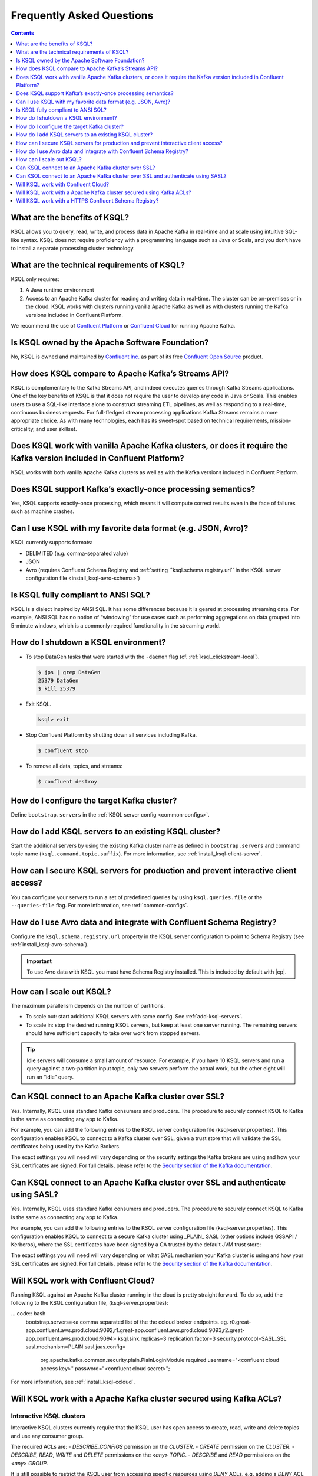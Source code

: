 .. _ksql_faq:

Frequently Asked Questions
==========================

.. contents:: Contents
    :local:
    :depth: 1

==============================
What are the benefits of KSQL?
==============================

KSQL allows you to query, read, write, and process data in Apache Kafka
in real-time and at scale using intuitive SQL-like syntax. KSQL does not
require proficiency with a programming language such as Java or Scala,
and you don’t have to install a separate processing cluster technology.

============================================
What are the technical requirements of KSQL?
============================================

KSQL only requires:

1. A Java runtime environment
2. Access to an Apache Kafka cluster for reading and writing data in
   real-time. The cluster can be on-premises or in the cloud. KSQL works
   with clusters running vanilla Apache Kafka as well as with clusters
   running the Kafka versions included in Confluent Platform.

We recommend the use of `Confluent
Platform <https://www.confluent.io/product/confluent-platform/>`__ or
`Confluent Cloud <https://www.confluent.io/confluent-cloud/>`__ for
running Apache Kafka.

================================================
Is KSQL owned by the Apache Software Foundation?
================================================

No, KSQL is owned and maintained by `Confluent
Inc. <https://www.confluent.io/>`__ as part of its free `Confluent Open
Source <https://www.confluent.io/product/confluent-open-source/>`__
product.

====================================================
How does KSQL compare to Apache Kafka’s Streams API?
====================================================

KSQL is complementary to the Kafka Streams API, and indeed executes
queries through Kafka Streams applications. One of the key benefits of
KSQL is that it does not require the user to develop any code in Java or
Scala. This enables users to use a SQL-like interface alone to construct
streaming ETL pipelines, as well as responding to a real-time,
continuous business requests. For full-fledged stream processing
applications Kafka Streams remains a more appropriate choice. As with
many technologies, each has its sweet-spot based on technical
requirements, mission-criticality, and user skillset.

=======================================================================================================================
Does KSQL work with vanilla Apache Kafka clusters, or does it require the Kafka version included in Confluent Platform?
=======================================================================================================================

KSQL works with both vanilla Apache Kafka clusters as well as with the
Kafka versions included in Confluent Platform.

============================================================
Does KSQL support Kafka’s exactly-once processing semantics?
============================================================

Yes, KSQL supports exactly-once processing, which means it will compute
correct results even in the face of failures such as machine crashes.

==============================================================
Can I use KSQL with my favorite data format (e.g. JSON, Avro)?
==============================================================

KSQL currently supports formats:

-  DELIMITED (e.g. comma-separated value)
-  JSON
-  Avro (requires Confluent Schema Registry and :ref:`setting ``ksql.schema.registry.url`` in the KSQL server configuration file <install_ksql-avro-schema>`)

====================================
Is KSQL fully compliant to ANSI SQL?
====================================

KSQL is a dialect inspired by ANSI SQL. It has some differences because
it is geared at processing streaming data. For example, ANSI SQL has no
notion of “windowing” for use cases such as performing aggregations on
data grouped into 5-minute windows, which is a commonly required
functionality in the streaming world.

=====================================
How do I shutdown a KSQL environment?
=====================================

-  To stop DataGen tasks that were started with the ``-daemon`` flag
   (cf. :ref:`ksql_clickstream-local`).

   .. code:: bash

       $ jps | grep DataGen
       25379 DataGen
       $ kill 25379

-  Exit KSQL.

   .. code:: bash

       ksql> exit

-  Stop Confluent Platform by shutting down all services including
   Kafka.

   .. code:: bash

       $ confluent stop

-  To remove all data, topics, and streams:

   .. code:: bash

       $ confluent destroy

============================================
How do I configure the target Kafka cluster?
============================================

Define ``bootstrap.servers`` in the :ref:`KSQL server config <common-configs>`.

.. _add-ksql-servers:

======================================================
How do I add KSQL servers to an existing KSQL cluster?
======================================================

Start the additional servers by using the existing Kafka cluster name as defined in ``bootstrap.servers`` and command topic name (``ksql.command.topic.suffix``). For more information, see :ref:`install_ksql-client-server`.

====================================================================================
How can I secure KSQL servers for production and prevent interactive client access?
====================================================================================

You can configure your servers to run a set of predefined queries by using ``ksql.queries.file`` or the ``--queries-file``
flag. For more information, see :ref:`common-configs`.

====================================================================
How do I use Avro data and integrate with Confluent Schema Registry?
====================================================================

Configure the ``ksql.schema.registry.url`` property in the KSQL server configuration to point to Schema Registry (see :ref:`install_ksql-avro-schema`).

.. important:: To use Avro data with KSQL you must have Schema Registry installed. This is included by default with |cp|.

=========================
How can I scale out KSQL?
=========================

The maximum parallelism depends on the number of partitions.

- To scale out: start additional KSQL servers with same config. See :ref:`add-ksql-servers`.
- To scale in: stop the desired running KSQL servers, but keep at least one server running. The remaining servers should
  have sufficient capacity to take over work from stopped servers.

.. tip:: Idle servers will consume a small amount of resource. For example, if you have 10 KSQL servers and run a query
         against a two-partition input topic, only two servers perform the actual work, but the other eight will run an “idle”
         query.

=====================================================
Can KSQL connect to an Apache Kafka cluster over SSL?
=====================================================

Yes. Internally, KSQL uses standard Kafka consumers and producers.
The procedure to securely connect KSQL to Kafka is the same as connecting any app to Kafka.

For example, you can add the following entries to the KSQL server configuration file
(ksql-server.properties). This configuration enables KSQL to connect to a Kafka
cluster over SSL, given a trust store that will validate the SSL certificates being used
by the Kafka Brokers.

.. code:: bash
    security.protocol=SSL
    ssl.truststore.location=<path to trust store that trusts broker certificates>
    ssl.truststore.password=<trust store secret>

The exact settings you will need will vary depending on the security settings the Kafka brokers
are using and how your SSL certificates are signed. For full details, please refer to the
`Security section of the Kafka documentation
<http://kafka.apache.org/documentation.html#security>`__.

=================================================================================
Can KSQL connect to an Apache Kafka cluster over SSL and authenticate using SASL?
=================================================================================

Yes. Internally, KSQL uses standard Kafka consumers and producers.
The procedure to securely connect KSQL to Kafka is the same as connecting any app to Kafka.

For example, you can add the following entries to the KSQL server configuration file
(ksql-server.properties). This configuration enables KSQL to connect to a secure Kafka
cluster using _PLAIN_ SASL (other options include GSSAPI / Kerberos), where the SSL
certificates have been signed by a CA trusted by the default JVM trust store:

.. code:: bash
    security.protocol=SASL_SSL
    sasl.mechanism=PLAIN
    sasl.jaas.config=\
        org.apache.kafka.common.security.plain.PlainLoginModule required `
        username="<name of the user KSQL should use>" `
        password="<the password>";

The exact settings you will need will vary depending on what SASL mechanism your
Kafka cluster is using and how your SSL certificates are signed. For full details,
please refer to the `Security section of the Kafka documentation
<http://kafka.apache.org/documentation.html#security>`__.

====================================
Will KSQL work with Confluent Cloud?
====================================

Running KSQL against an Apache Kafka cluster running in the cloud is pretty straight forward.
To do so, add the following to the KSQL configuration file, (ksql-server.properties):

... code:: bash
    bootstrap.servers=<a comma separated list of the the ccloud broker endpoints. eg. r0.great-app.confluent.aws.prod.cloud:9092,r1.great-app.confluent.aws.prod.cloud:9093,r2.great-app.confluent.aws.prod.cloud:9094>
    ksql.sink.replicas=3
    replication.factor=3
    security.protocol=SASL_SSL
    sasl.mechanism=PLAIN
    sasl.jaas.config=\
        org.apache.kafka.common.security.plain.PlainLoginModule required \
        username="<confluent cloud access key>" \
        password="<confluent cloud secret>";

For more information, see :ref:`install_ksql-ccloud`.

====================================================================
Will KSQL work with a Apache Kafka cluster secured using Kafka ACLs?
====================================================================

Interactive KSQL clusters
-------------------------

Interactive KSQL clusters currently require that the KSQL user has open access to
create, read, write and delete topics and use any consumer group.

The required ACLs are:
- *DESCRIBE_CONFIGS* permission on the *CLUSTER*.
- *CREATE* permission on the *CLUSTER*.
- *DESCRIBE*, *READ*, *WRITE* and *DELETE* permissions on the *<any>* *TOPIC*.
- *DESCRIBE* and *READ* permissions  on the *<any>* *GROUP*.

It is still possible to restrict the KSQL user from accessing specific resources
using *DENY* ACLs, e.g. adding a *DENY* ACL to stop KSQL queries from accessing a
topic containing sensitive data.

Non-interactive KSQL clusters
-----------------------------

Non-interactive KSQL clusters will run with much more restrictive ACLs,
though it currently requires a little effort to work out what ACLs are required.
This will be improved in upcoming releases.

Standard ACLs
    The KSQL user will always require:
    - *DESCRIBE_CONFIGS* permission on the *CLUSTER*.
    - *DESCRIBE* permission on the *__consumer_offsets* topic.

    If you would prefer KSQL to be able to create internal and/or sink topics then
    the KSQL user should also be granted:
    - *CREATE* permission on the *CLUSTER*.

Source topics
    For each source/input topic, the KSQL user will require *DESCRIBE* and *READ* permissions.
    The topic should already exist when KSQL is started.

Sink topics
    For each sink/output topic, the KSQL user will require *DESCRIBE* and *WRITE* permissions.
    If the topic does not already exist, then the user will also require *CREATE* permissions
    on the *CLUSTER*.

Change-log and repartition topics
    The set of change-log and repartitioning topics that KSQL will require will depend on the
    queries being executed. The easiest way to determine the list of topics is to first run
    the queries on an open Kafka cluster and list the topics created.

    All change-log and repartition topics are prefixed with
    ``_confluent-ksql-<value of ksql.service.id property>_query_<query id>_``
    where the default of ``ksql.service.id`` is ``ksql_``.

    The KSQL user will require a minimum of *DESCRIBE*, *READ* and *WRITE* permissions for
    each change-log and repartition *TOPIC*.

    If the KSQL user does not have *CREATE* permissions on the *CLUSTER*, then all change-log and
    repartition topics must already exist, with the same number of partitions as the source topic,
    and ``replication.factor`` replicas.

Consumer groups
    The set of consumer groups that KSQL will require will depend on the queries being executed.
    The easiest way to determine the list of consumer groups is to first run the queries on an
    open Kafka cluster and list the groups created.

    All consumer groups are have a name in the format:
    ``_confluent-ksql-<value of ksql.service.id property>_query_<query id>``
    where the default of ``ksql.service.id`` is ``ksql_``.

    The KSQL user will require a minimum of *DESCRIBE* and *READ* permissions for *GROUP*.

======================================================
Will KSQL work with a HTTPS Confluent Schema Registry?
======================================================

KSQL can be configured to communicate with the Confluent Schema Registry over HTTPS.
To achieve this you will need to:

-  Specify the HTTPS endpoint in the ``ksql.schema.registry.url`` setting in the
   KSQL configuration file:

    ... code:: bash
        ksql.schema.registry.url=https://<host-name-of-schema-registry>:<ssl-port>

-  If the Schema Registry's SSL certificate is not signed by a CA that is recognised by the JVM
   by default, then you will need to provide a suitable truststore via the ``KSQL_OPTS``
   environment variable:

   ... code:: bash
      $ export KSQL_OPTS="-Djavax.net.ssl.trustStore=<path-to-trust-store>
                          -Djavax.net.ssl.trustStorePassword=<store-password>"

   or on the commandline when starting KSQL:

   ... code:: bash
      $ KSQL_OPTS="-Djavax.net.ssl.trustStore=<path-to-trust-store> -Djavax.net.ssl.trustStorePassword=<store-password>" ksql-server-start <props>
